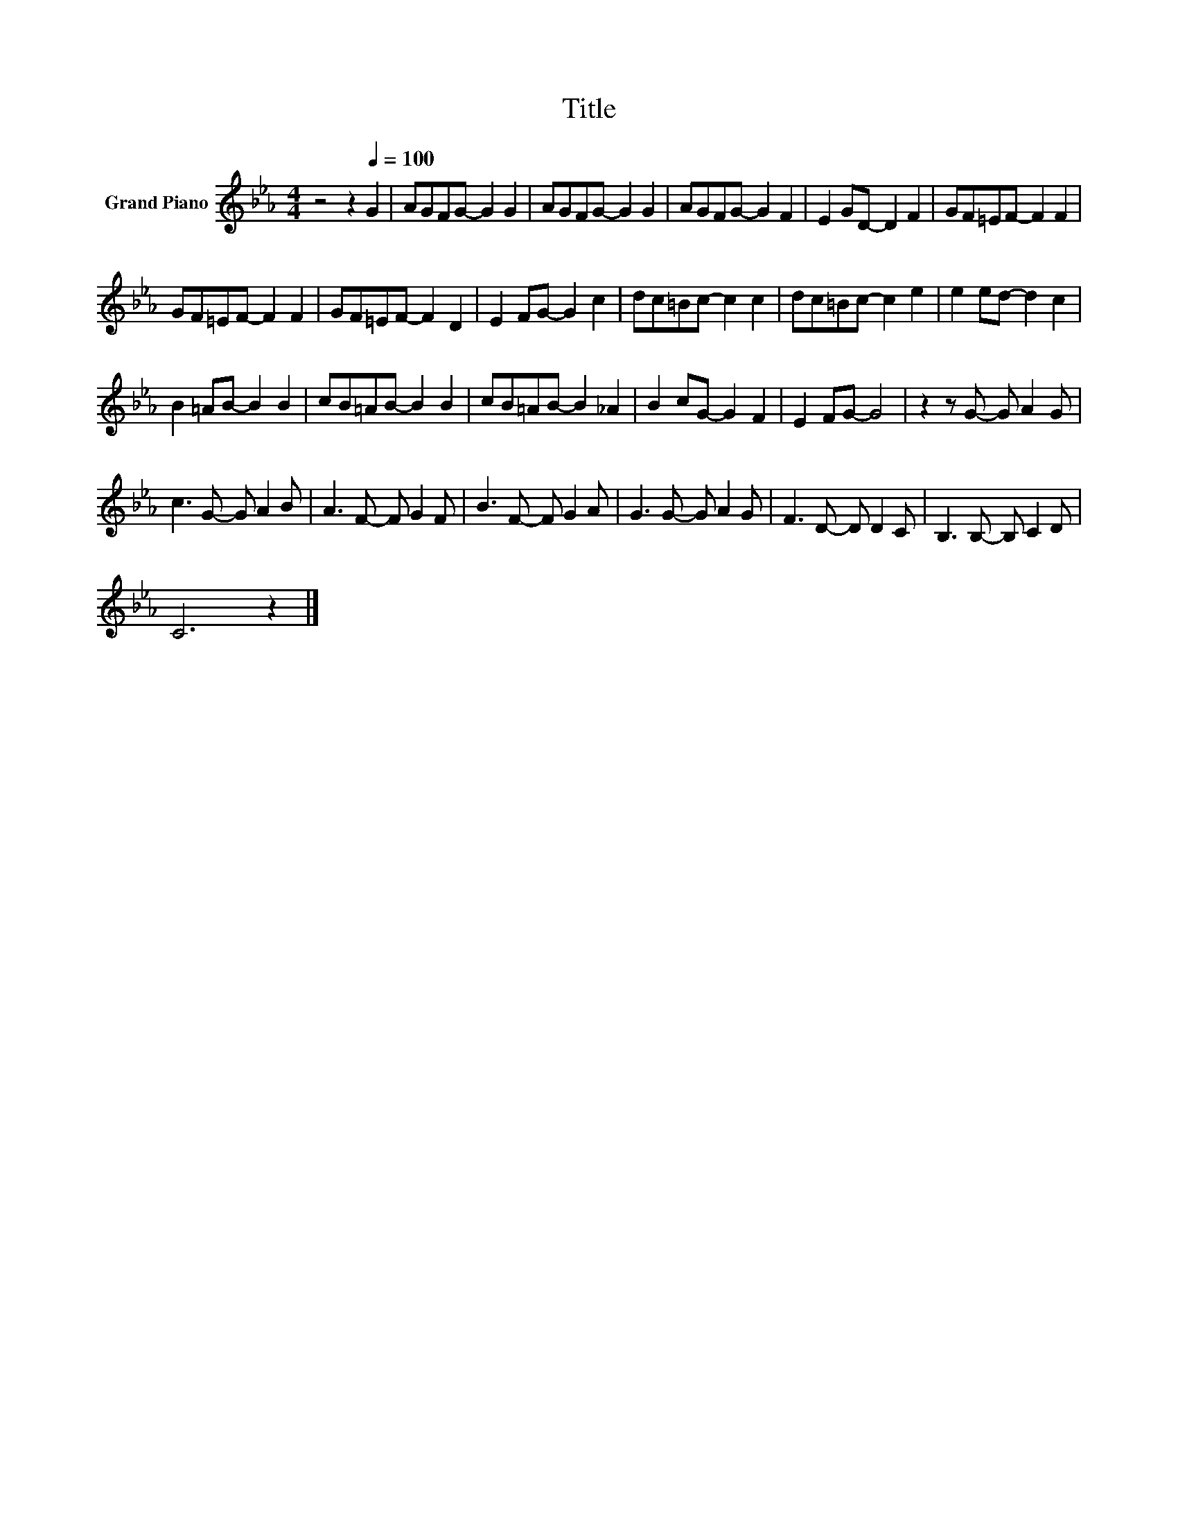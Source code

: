 X:1
T:Title
L:1/8
M:4/4
K:Eb
V:1 treble nm="Grand Piano"
V:1
 z4 z2[Q:1/4=100] G2 | AGFG- G2 G2 | AGFG- G2 G2 | AGFG- G2 F2 | E2 GD- D2 F2 | GF=EF- F2 F2 | %6
 GF=EF- F2 F2 | GF=EF- F2 D2 | E2 FG- G2 c2 | dc=Bc- c2 c2 | dc=Bc- c2 e2 | e2 ed- d2 c2 | %12
 B2 =AB- B2 B2 | cB=AB- B2 B2 | cB=AB- B2 _A2 | B2 cG- G2 F2 | E2 FG- G4 | z2 z G- G A2 G | %18
 c3 G- G A2 B | A3 F- F G2 F | B3 F- F G2 A | G3 G- G A2 G | F3 D- D D2 C | B,3 B,- B, C2 D | %24
 C6 z2 |] %25

